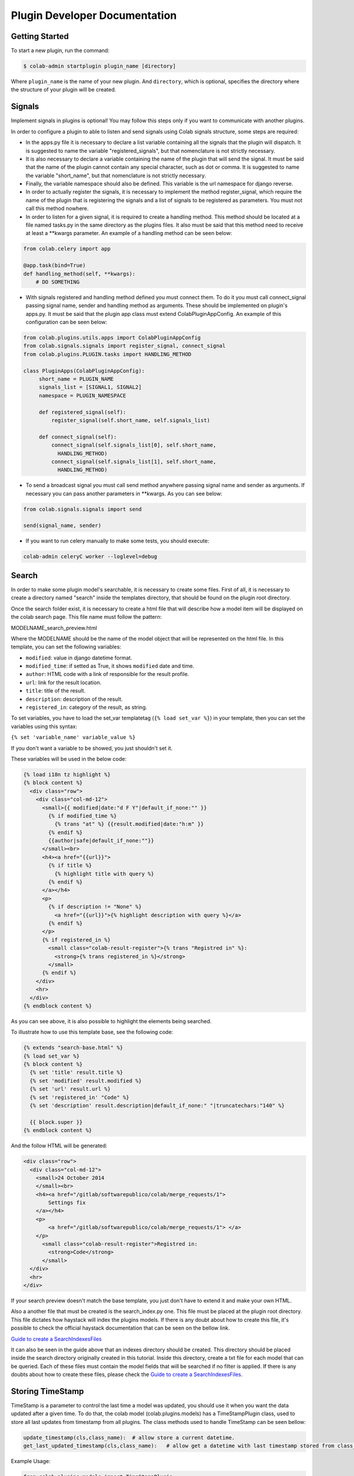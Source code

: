 
.. _plugin-dev:

Plugin Developer Documentation
====================================

Getting Started
---------------

To start a new plugin, run the command:

.. code-block:: bash

   $ colab-admin startplugin plugin_name [directory]

Where ``plugin_name`` is the name of your new plugin. And ``directory``, which
is optional, specifies the directory where the structure of your plugin will be
created.

Signals
----------
Implement signals in plugins is optional! You may follow this steps only if you
want to communicate with another plugins.

In order to configure a plugin to able to listen and send signals using Colab
signals structure, some steps are required:

* In the apps.py file it is necessary to declare a list variable containing all
  the signals that the plugin will dispatch. It is suggested to name the
  variable "registered_signals", but that nomenclature is not strictly necessary.
* It is also necessary to declare a variable containing the name of the plugin
  that will send the signal. It must be said that the name of the plugin cannot
  contain any special character, such as dot or comma. It is suggested to name
  the variable "short_name", but that nomenclature is not strictly
  necessary.
* Finally, the variable namespace should also be defined. This variable is the
  url namespace for django reverse.
* In order to actually register the signals, it is necessary to implement the
  method register_signal, which require the name of the plugin that is
  registering the signals and a list of signals to be registered as parameters.
  You must not call this method nowhere.
* In order to listen for a given signal, it is required to create a handling
  method. This method should be located at a file named tasks.py in the same
  directory as the plugins files. It also must be said that this method need to
  receive at least a \*\*kwargs parameter. An example of a handling method can
  be seen below:

.. code-block:: python

   from colab.celery import app

   @app.task(bind=True)
   def handling_method(self, **kwargs):
       # DO SOMETHING

* With signals registered and handling method defined you must connect them.
  To do it you must call connect_signal passing signal name, sender and handling
  method as arguments. These should be implemented on plugin's apps.py. It must
  be said that the plugin app class must extend ColabPluginAppConfig. An
  example of this configuration can be seen below:


.. code-block:: python

   from colab.plugins.utils.apps import ColabPluginAppConfig
   from colab.signals.signals import register_signal, connect_signal
   from colab.plugins.PLUGIN.tasks import HANDLING_METHOD

   class PluginApps(ColabPluginAppConfig):
        short_name = PLUGIN_NAME
        signals_list = [SIGNAL1, SIGNAL2]
        namespace = PLUGIN_NAMESPACE

        def registered_signal(self):
            register_signal(self.short_name, self.signals_list)

        def connect_signal(self):
            connect_signal(self.signals_list[0], self.short_name,
              HANDLING_METHOD)
            connect_signal(self.signals_list[1], self.short_name,
              HANDLING_METHOD)


* To send a broadcast signal you must call send method anywhere passing signal
  name and sender as arguments. If necessary you can pass another parameters in
  \*\*kwargs. As you can see below:

.. code-block:: python

   from colab.signals.signals import send

   send(signal_name, sender)

* If you want to run celery manually to make some tests, you should execute:

.. code-block:: shell

   colab-admin celeryC worker --loglevel=debug

Search
----------

In order to make some plugin model's searchable, it is necessary to create
some files. First of all, it is necessary to create a directory named "search"
inside the templates directory, that should be found on the plugin root
directory.

Once the search folder exist, it is necessary to create a html file that will
describe how a model item will be displayed on the colab search page. This file
name must follow the pattern:

MODELNAME_search_preview.html

Where the MODELNAME should be the name of the model object that will be
represented on the html file. In this template, you can set the following variables:

* ``modified``: value in django datetime format.
* ``modified_time``: if setted as True, it shows ``modified`` date and time.
* ``author``: HTML code with a link of responsible for the result profile.
* ``url``: link for the result location.
* ``title``: title of the result.
* ``description``: description of the result.
* ``registered_in``: category of the result, as string.

To set variables, you have to load the set_var templatetag (``{% load set_var %}``) in your template, then you can set the variables using this syntax:

``{% set 'variable_name' variable_value %}``

If you don't want a variable to be showed, you just shouldn't set it.

These variables will be used in the below code:

.. code-block:: html

    {% load i18n tz highlight %}
    {% block content %}
      <div class="row">
        <div class="col-md-12">
          <small>{{ modified|date:"d F Y"|default_if_none:"" }}
            {% if modified_time %}
              {% trans "at" %} {{result.modified|date:"h:m" }}
            {% endif %}
            {{author|safe|default_if_none:""}}
          </small><br>
          <h4><a href="{{url}}">
            {% if title %}
              {% highlight title with query %}
            {% endif %}
          </a></h4>
          <p>
            {% if description != "None" %}
              <a href="{{url}}">{% highlight description with query %}</a>
            {% endif %}
          </p>
          {% if registered_in %}
            <small class="colab-result-register">{% trans "Registred in" %}:
              <strong>{% trans registered_in %}</strong>
            </small>
          {% endif %}
        </div>
        <hr>
      </div>
    {% endblock content %}

As you can see above, it is also possible to highlight the elements being searched.

To illustrate how to use this template base, see the following code:

.. code-block:: html

  {% extends "search-base.html" %}
  {% load set_var %}
  {% block content %}
    {% set 'title' result.title %}
    {% set 'modified' result.modified %}
    {% set 'url' result.url %}
    {% set 'registered_in' "Code" %}
    {% set 'description' result.description|default_if_none:" "|truncatechars:"140" %}

    {{ block.super }}
  {% endblock content %}

And the follow HTML will be generated:

.. code-block:: html

  <div class="row">
    <div class="col-md-12">
      <small>24 October 2014
      </small><br>
      <h4><a href="/gitlab/softwarepublico/colab/merge_requests/1">
          Settings fix
      </a></h4>
      <p>
          <a href="/gitlab/softwarepublico/colab/merge_requests/1"> </a>
      </p>
        <small class="colab-result-register">Registred in:
          <strong>Code</strong>
        </small>
    </div>
    <hr>
  </div>


If your search preview doesn't match the base template, you just don't have to extend it and make your own HTML.


Also a another file that must be created is the search_index.py one. This file
must be placed at the plugin root directory. This file dictates how haystack
will index the plugins models. If there is any doubt about how to create this
file, it's possible to check the official haystack documentation that can be
seen on the bellow link.

`Guide to create a SearchIndexesFiles`_

.. _`Guide to create a SearchIndexesFiles`: http://django-haystack.readthedocs.org/en/v2.4.0/tutorial.html#creating-searchindexes

It can also be seen in the guide above that an indexes directory should be
created. This directory should be placed inside the search directory originally
created in this tutorial. Inside this directory, create a txt file for each
model that can be queried. Each of these files must contain the model fields that
will be searched if no filter is applied. If there is any doubts about how to create
these files, please check the `Guide to create a SearchIndexesFiles`_.

Storing TimeStamp
---------------
TimeStamp is a parameter to control the last time a model was updated, you should use it
when you want the data updated after a given time. To do that, the colab model (colab.plugins.models) has a
TimeStampPlugin class, used to store all last updates from timestamp from all plugins. The class methods used
to handle TimeStamp can be seen bellow:

.. code-block:: python

   update_timestamp(cls,class_name):  # allow store a current datetime.
   get_last_updated_timestamp(cls,class_name):   # allow get a datetime with last timestamp stored from class_name.

Example Usage:

.. code-block:: python

   from colab.plugins.models import TimeStampPlugin

   class TestPlugin():

       def update_timestamp(self):
          TimeStampPlugin.update_timestamp('TestPlugin')

       def get_last_updated_timestamp(self):
          return TimeStampPlugin.get_last_updated_timestamp('TestPlugin')


Password Validation
-------------------

Allows the plugin to define rules to set the password. The validators
are functions which receive the password as only argument and if it
doesn't match the desired rules raises a `ValidationError`. The message
sent in the validation error will be displayed to the user in the HTML form.

Example:

.. code-block:: python

   ## myplugin/password_validators.py

   def has_uppercase_char(password):
       for char in password:
           if char.isupper():
               return

       raise ValidationError('Password must have at least one upper case char')

   ## /etc/colab/plugins.d/myplugin.py

   password_validators = (
       'myplugin.password_validators.has_uppercase_char',
   )

Username Validation
-------------------

Allows the plugin to define rules to set the username. The validators
are the same as the password validators ones. Therefore, they follow the same
structure.

Example:

.. code-block:: python

   ## myplugin/username_validators.py

   def has_uppercase_char(username):
       for char in username:
           if char.isupper():
               return

       raise ValidationError('Username must have at least one upper case char')

   ## /etc/colab/plugins.d/myplugin.py

    username_validators = (
       'myplugin.username_validators.has_uppercase_char',
   )

Blacklist
-------------------

If you don't want a page to be accessed, you should add in your configuration file
(/etc/colab/plugins.d) an array of regex strings named 'blacklist' that
stands for the urls. The pages will then return a 403 error (forbidden).


Ex:

.. code-block:: python

    blacklist = [r'^dashboard$']

It also must be said that the full url that will be blocked is a
combination of the plugin prefix and one of the elements of the blacklist array.
For example, given a plugin with this configuration:


.. code-block:: python

    urls = {
        'include': 'colab_plugin.urls',
        'prefix':  '^plugin/',
        }

    blacklist = [r'^feature$']

The actual url that will be blocked will them be: plugin/feature.


